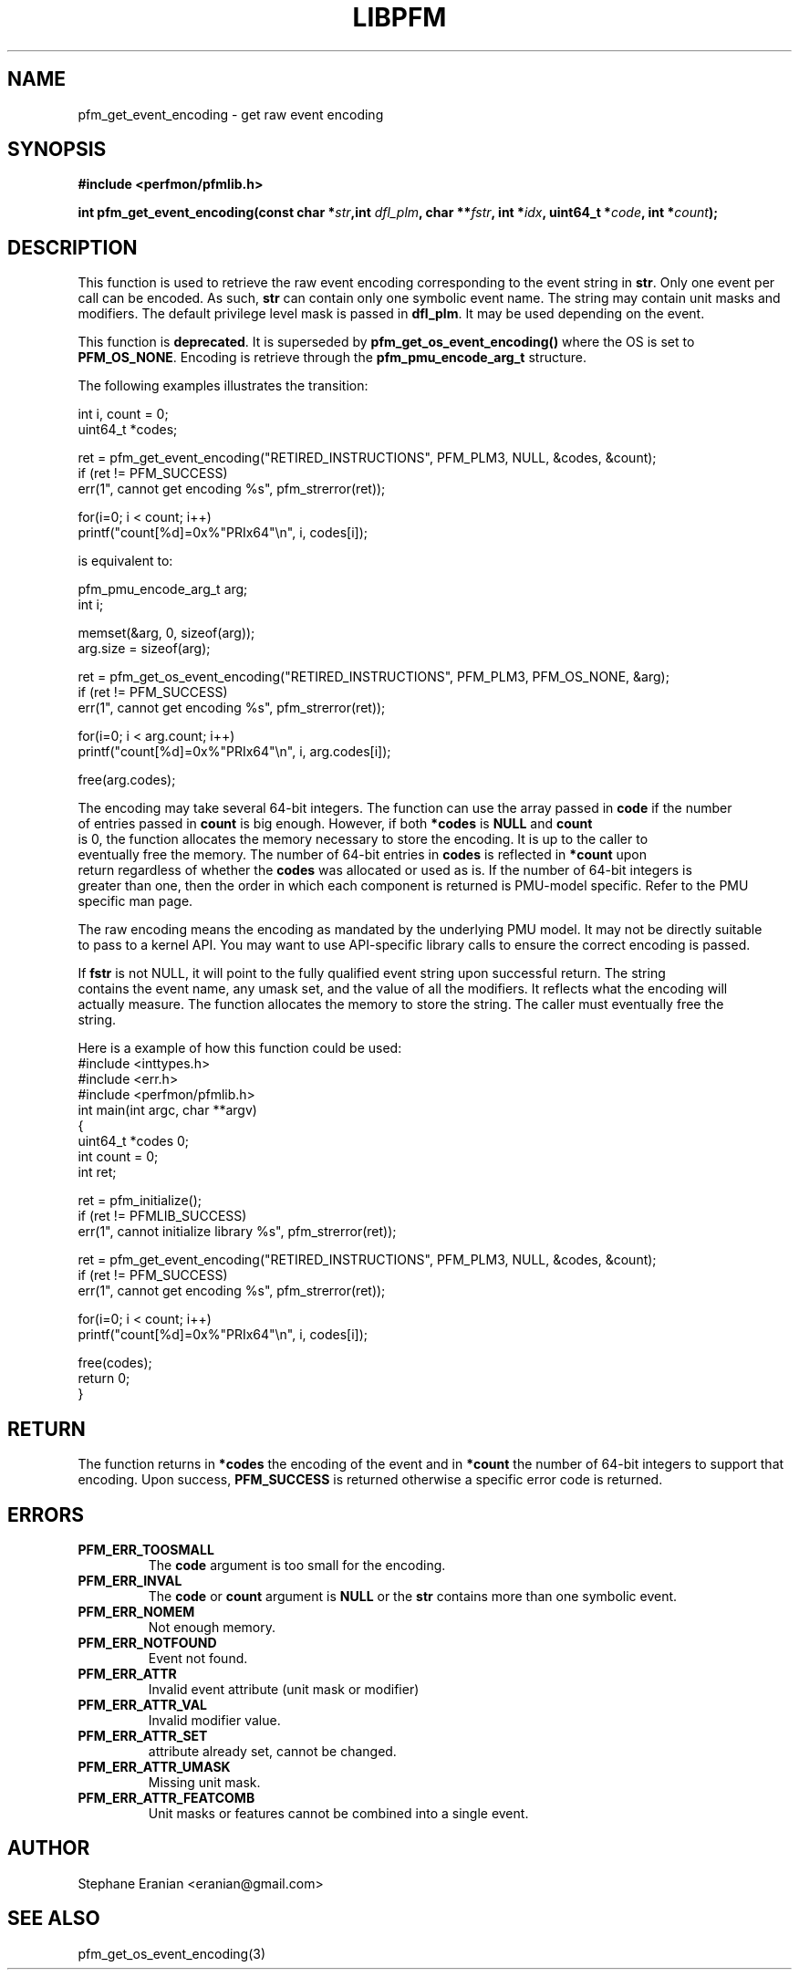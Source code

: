 .TH LIBPFM 3  "September, 2009" "" "Linux Programmer's Manual"
.SH NAME
pfm_get_event_encoding \- get raw event encoding
.SH SYNOPSIS
.nf
.B #include <perfmon/pfmlib.h>
.sp
.BI "int pfm_get_event_encoding(const char *" str ",int " dfl_plm ", char **" fstr ", int *" idx ", uint64_t *"code ", int *" count ");"
.sp
.SH DESCRIPTION
This function is used to retrieve the raw event encoding corresponding to the event string in \fBstr\fR.
Only one event per call can be encoded. As such, \fBstr\fR can contain only one symbolic event name.
The string may contain unit masks and modifiers. The default privilege level mask is passed in \fBdfl_plm\fR.
It may be used depending on the event.

This function is \fBdeprecated\fR. It is superseded by \fBpfm_get_os_event_encoding()\fR where the OS is set to
\fBPFM_OS_NONE\fR. Encoding is retrieve through the \fBpfm_pmu_encode_arg_t\fR structure.

The following examples illustrates the transition:

.nf
   int i, count = 0;
   uint64_t *codes;

   ret = pfm_get_event_encoding("RETIRED_INSTRUCTIONS", PFM_PLM3, NULL, &codes, &count);
   if (ret != PFM_SUCCESS)
      err(1", cannot get encoding %s", pfm_strerror(ret));

   for(i=0; i < count; i++)
      printf("count[%d]=0x%"PRIx64"\\n", i, codes[i]);
.fi

is equivalent to:

.nf
   pfm_pmu_encode_arg_t arg;
   int i;

   memset(&arg, 0, sizeof(arg));
   arg.size = sizeof(arg);

   ret = pfm_get_os_event_encoding("RETIRED_INSTRUCTIONS", PFM_PLM3, PFM_OS_NONE, &arg);
   if (ret != PFM_SUCCESS)
      err(1", cannot get encoding %s", pfm_strerror(ret));

   for(i=0; i < arg.count; i++)
      printf("count[%d]=0x%"PRIx64"\\n", i, arg.codes[i]);

   free(arg.codes);
.nf

The encoding may take several 64-bit integers. The function can use the array passed in \fBcode\fR if the number
of entries passed in \fBcount\fR is big enough. However, if both \fB*codes\fR is \fBNULL\fR and \fBcount\fR
is 0, the function allocates the memory necessary to store the encoding. It is up to the caller to
eventually free the memory. The number of 64-bit entries in \fBcodes\fR is reflected in \fB*count\fR upon
return regardless of whether the \fBcodes\fR was allocated or used as is. If the number of 64-bit integers is
greater than one, then the order in which each component is returned is PMU-model specific. Refer to the PMU
specific man page.

The raw encoding means the encoding as mandated by the underlying PMU model. It may not be directly suitable
to pass to a kernel API. You may want to use API-specific library calls to ensure the correct encoding is passed.

If \fBfstr\fR is not NULL, it will point to the fully qualified event string upon successful return. The string
contains the event name, any umask set, and the value of all the modifiers. It reflects what the encoding will
actually measure. The function allocates the memory to store the string. The caller must eventually free the
string.

Here is a example of how this function could be used:
.nf
#include <inttypes.h>
#include <err.h>
#include <perfmon/pfmlib.h>
int main(int argc, char **argv)
{
   uint64_t *codes 0;
   int count = 0;
   int ret;

   ret = pfm_initialize();
   if (ret != PFMLIB_SUCCESS)
      err(1", cannot initialize library %s", pfm_strerror(ret));

   ret = pfm_get_event_encoding("RETIRED_INSTRUCTIONS", PFM_PLM3, NULL, &codes, &count);
   if (ret != PFM_SUCCESS)
      err(1", cannot get encoding %s", pfm_strerror(ret));

   for(i=0; i < count; i++)
      printf("count[%d]=0x%"PRIx64"\\n", i, codes[i]);

   free(codes);
   return 0;
}
.fi
.SH RETURN
The function returns in \fB*codes\fR the encoding of the event and in \fB*count\fR the number
of 64-bit integers to support that encoding. Upon success, \fBPFM_SUCCESS\fR is returned otherwise
a specific error code is returned.
.SH ERRORS
.TP
.B PFM_ERR_TOOSMALL
The \fBcode\fR argument is too small for the encoding.
.TP
.B PFM_ERR_INVAL
The \fBcode\fR or \fBcount\fR argument is \fBNULL\fR or the \fBstr\fR contains more than one symbolic event.
.TP
.B PFM_ERR_NOMEM
Not enough memory.
.TP
.B PFM_ERR_NOTFOUND
Event not found.
.TP
.B PFM_ERR_ATTR
Invalid event attribute (unit mask or modifier)
.TP
.B PFM_ERR_ATTR_VAL
Invalid modifier value.
.TP
.B PFM_ERR_ATTR_SET
attribute already set, cannot be changed.
.TP
.B PFM_ERR_ATTR_UMASK
Missing unit mask.
.TP
.B PFM_ERR_ATTR_FEATCOMB
Unit masks or features cannot be combined into a single event.
.SH AUTHOR
Stephane Eranian <eranian@gmail.com>
.SH SEE ALSO
pfm_get_os_event_encoding(3)
